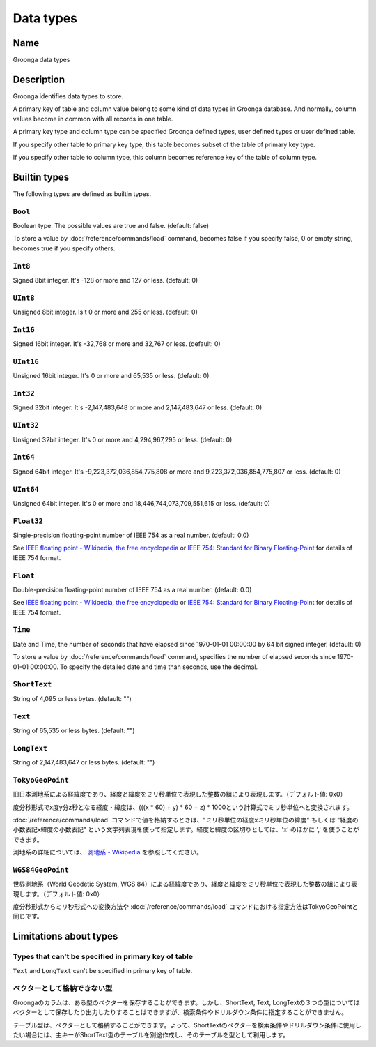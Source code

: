 .. -*- rst -*-

.. highlightlang:: none

Data types
==========

Name
----

Groonga data types

Description
-----------

Groonga identifies data types to store.

A primary key of table and column value belong to some kind of data types in Groonga database. And normally, column values become in common with all records in one table.

A primary key type and column type can be specified Groonga defined types, user defined types or user defined table.

If you specify other table to primary key type, this table becomes subset of the table of primary key type.

If you specify other table to column type, this column becomes reference key of the table of column type.

Builtin types
-------------

The following types are defined as builtin types.

.. _builtin-type-bool:

``Bool``
^^^^^^^^

Boolean type. The possible values are true and false. (default: false)

To store a value by :doc:`/reference/commands/load` command, becomes false if you specify false, 0 or empty string, becomes true if you specify others.

.. _builtin-type-int8:

``Int8``
^^^^^^^^

Signed 8bit integer. It's -128 or more and 127 or less. (default: 0)

.. _builtin-type-uint8:

``UInt8``
^^^^^^^^^

Unsigned 8bit integer. Is't 0 or more and 255 or less. (default: 0)

.. _builtin-type-int16:

``Int16``
^^^^^^^^^

Signed 16bit integer. It's -32,768 or more and 32,767 or less. (default: 0)

.. _builtin-type-uint16:

``UInt16``
^^^^^^^^^^

Unsigned 16bit integer. It's 0 or more and 65,535 or less. (default: 0)

.. _builtin-type-int32:

``Int32``
^^^^^^^^^

Signed 32bit integer. It's -2,147,483,648 or more and 2,147,483,647 or less. (default: 0)

.. _builtin-type-uint32:

``UInt32``
^^^^^^^^^^

Unsigned 32bit integer. It's 0 or more and 4,294,967,295 or less. (default: 0)

.. _builtin-type-int64:

``Int64``
^^^^^^^^^

Signed 64bit integer. It's -9,223,372,036,854,775,808 or more and 9,223,372,036,854,775,807 or less. (default: 0)

.. _builtin-type-uint64:

``UInt64``
^^^^^^^^^^

Unsigned 64bit integer. It's 0 or more and 18,446,744,073,709,551,615 or less. (default: 0)

.. _builtin-type-float:

``Float32``
^^^^^^^^^^^

.. versionadded:: 10.0.2

Single-precision floating-point number of IEEE 754 as a real number. (default: 0.0)

See `IEEE floating point - Wikipedia, the free encyclopedia <http://en.wikipedia.org/wiki/IEEE_floating_point>`_ or `IEEE 754: Standard for Binary Floating-Point <http://grouper.ieee.org/groups/754/>`_ for details of IEEE 754 format.

``Float``
^^^^^^^^^

Double-precision floating-point number of IEEE 754 as a real number. (default: 0.0)

See `IEEE floating point - Wikipedia, the free encyclopedia <http://en.wikipedia.org/wiki/IEEE_floating_point>`_ or `IEEE 754: Standard for Binary Floating-Point <http://grouper.ieee.org/groups/754/>`_ for details of IEEE 754 format.

.. _builtin-type-time:

``Time``
^^^^^^^^

Date and Time, the number of seconds that have elapsed since 1970-01-01 00:00:00 by 64 bit signed integer. (default: 0)

To store a value by :doc:`/reference/commands/load` command, specifies the number of elapsed seconds since 1970-01-01 00:00:00. To specify the detailed date and time than seconds, use the decimal.

.. _builtin-type-short-text:

``ShortText``
^^^^^^^^^^^^^

String of 4,095 or less bytes. (default: "")

.. _builtin-type-text:

``Text``
^^^^^^^^

String of 65,535 or less bytes. (default: "")

.. _builtin-type-long-text:

``LongText``
^^^^^^^^^^^^

String of 2,147,483,647 or less bytes. (default: "")

.. _builtin-type-tokyo-geo-point:

``TokyoGeoPoint``
^^^^^^^^^^^^^^^^^

旧日本測地系による経緯度であり、経度と緯度をミリ秒単位で表現した整数の組により表現します。（デフォルト値: 0x0）

度分秒形式でx度y分z秒となる経度・緯度は、(((x * 60) + y) * 60 + z) * 1000という計算式でミリ秒単位へと変換されます。

:doc:`/reference/commands/load` コマンドで値を格納するときは、"ミリ秒単位の経度xミリ秒単位の緯度" もしくは "経度の小数表記x緯度の小数表記" という文字列表現を使って指定します。経度と緯度の区切りとしては、'x' のほかに ',' を使うことができます。

測地系の詳細については、 `測地系 - Wikipedia <http://ja.wikipedia.org/wiki/%E6%B8%AC%E5%9C%B0%E7%B3%BB>`_ を参照してください。

.. _builtin-type-wgs84-geo-point:

``WGS84GeoPoint``
^^^^^^^^^^^^^^^^^

世界測地系（World Geodetic System, WGS 84）による経緯度であり、経度と緯度をミリ秒単位で表現した整数の組により表現します。（デフォルト値: 0x0）

度分秒形式からミリ秒形式への変換方法や :doc:`/reference/commands/load` コマンドにおける指定方法はTokyoGeoPointと同じです。

Limitations about types
-----------------------

Types that can't be specified in primary key of table
^^^^^^^^^^^^^^^^^^^^^^^^^^^^^^^^^^^^^^^^^^^^^^^^^^^^^

``Text`` and ``LongText`` can't be specified in primary key of table.

ベクターとして格納できない型
^^^^^^^^^^^^^^^^^^^^^^^^^^^^

Groongaのカラムは、ある型のベクターを保存することができます。しかし、ShortText, Text, LongTextの３つの型についてはベクターとして保存したり出力したりすることはできますが、検索条件やドリルダウン条件に指定することができません。

テーブル型は、ベクターとして格納することができます。よって、ShortTextのベクターを検索条件やドリルダウン条件に使用したい場合には、主キーがShortText型のテーブルを別途作成し、そのテーブルを型として利用します。
